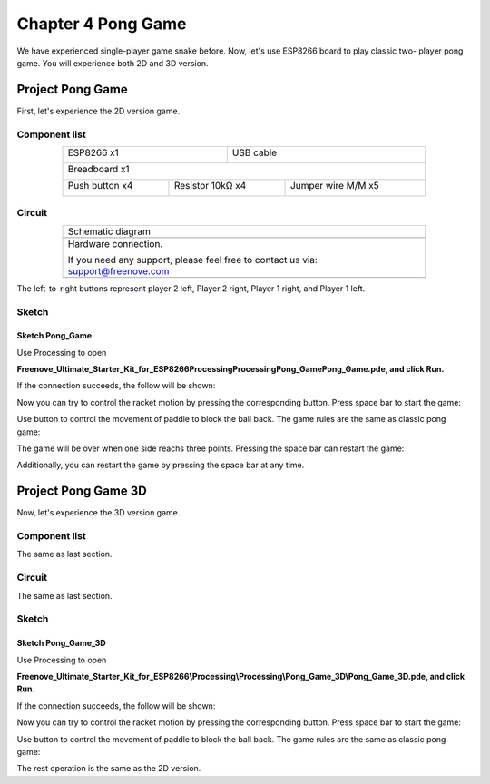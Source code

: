 ##############################################################################
Chapter 4 Pong Game
##############################################################################

We have experienced single-player game snake before. Now, let's use ESP8266 board to play classic two- player pong game. You will experience both 2D and 3D version.

Project Pong Game
**********************************

First, let's experience the 2D version game.

Component list
==================================

.. table::
    :align: center
    :width: 80%
    :class: table-line

    +----------------------------------+---------------------------------------+
    | ESP8266 x1                       |          USB cable                    |
    |                                  |                                       |
    | |Chapter01_00|                   |          |Chapter01_01|               |
    +----------------------------------+---------------------------------------+
    | Breadboard x1                                                            |
    |                                                                          |
    | |Chapter01_02|                                                           |
    +---------------------+----------------------+-----------------------------+
    | Push button x4      |  Resistor 10kΩ x4    | Jumper wire M/M x5          |
    |                     |                      |                             |
    | |Chapter02_00|      |   |Chapter02_01|     |   |Chapter02_02|            |
    +---------------------+----------------------+-----------------------------+

.. |Chapter01_00| image:: ../_static/imgs/1_LED/Chapter01_00.png
.. |Chapter01_01| image:: ../_static/imgs/1_LED/Chapter01_01.png
.. |Chapter01_02| image:: ../_static/imgs/1_LED/Chapter01_02.png
.. |Chapter02_00| image:: ../_static/imgs/2_Snake_Game/Chapter02_00.png
.. |Chapter02_01| image:: ../_static/imgs/2_Snake_Game/Chapter02_01.png
.. |Chapter02_02| image:: ../_static/imgs/2_Snake_Game/Chapter02_02.png

Circuit
===============================

.. list-table:: 
   :width: 80%
   :align: center
   :class: table-line

   * -  Schematic diagram
   * -  |Chapter04_00|
   * -  Hardware connection. 
    
        If you need any support, please feel free to contact us via: support@freenove.com
   
   * -  |Chapter04_01|

.. |Chapter04_00| image:: ../_static/imgs/4_Pong_Game/Chapter04_00.png
.. |Chapter04_01| image:: ../_static/imgs/4_Pong_Game/Chapter04_01.png

The left-to-right buttons represent player 2 left, Player 2 right, Player 1 right, and Player 1 left.

Sketch
=================================

Sketch Pong_Game
-------------------------------------

Use Processing to open

**Freenove_Ultimate_Starter_Kit_for_ESP8266\Processing\Processing\Pong_Game\Pong_Game.pde, and click Run.**

If the connection succeeds, the follow will be shown:

.. image:: ../_static/imgs/4_Pong_Game/Chapter04_02.png
    :align: center

Now you can try to control the racket motion by pressing the corresponding button. Press space bar to start the game:

.. image:: ../_static/imgs/4_Pong_Game/Chapter04_03.png
    :align: center

Use button to control the movement of paddle to block the ball back. The game rules are the same as classic pong game:

.. image:: ../_static/imgs/4_Pong_Game/Chapter04_04.png
    :align: center

The game will be over when one side reachs three points. Pressing the space bar can restart the game:

.. image:: ../_static/imgs/4_Pong_Game/Chapter04_05.png
    :align: center

Additionally, you can restart the game by pressing the space bar at any time.

Project Pong Game 3D
*********************************

Now, let's experience the 3D version game.

Component list
========================

The same as last section.

Circuit
==========================

The same as last section.

Sketch
============================

Sketch Pong_Game_3D
------------------------------

Use Processing to open 

**Freenove_Ultimate_Starter_Kit_for_ESP8266\\Processing\\Processing\\Pong_Game_3D\\Pong_Game_3D.pde, and click Run.**

If the connection succeeds, the follow will be shown:

.. image:: ../_static/imgs/4_Pong_Game/Chapter04_06.png
    :align: center

Now you can try to control the racket motion by pressing the corresponding button. Press space bar to start the game:

.. image:: ../_static/imgs/4_Pong_Game/Chapter04_07.png
    :align: center

Use button to control the movement of paddle to block the ball back. The game rules are the same as classic pong game:

.. image:: ../_static/imgs/4_Pong_Game/Chapter04_08.png
    :align: center

The rest operation is the same as the 2D version.